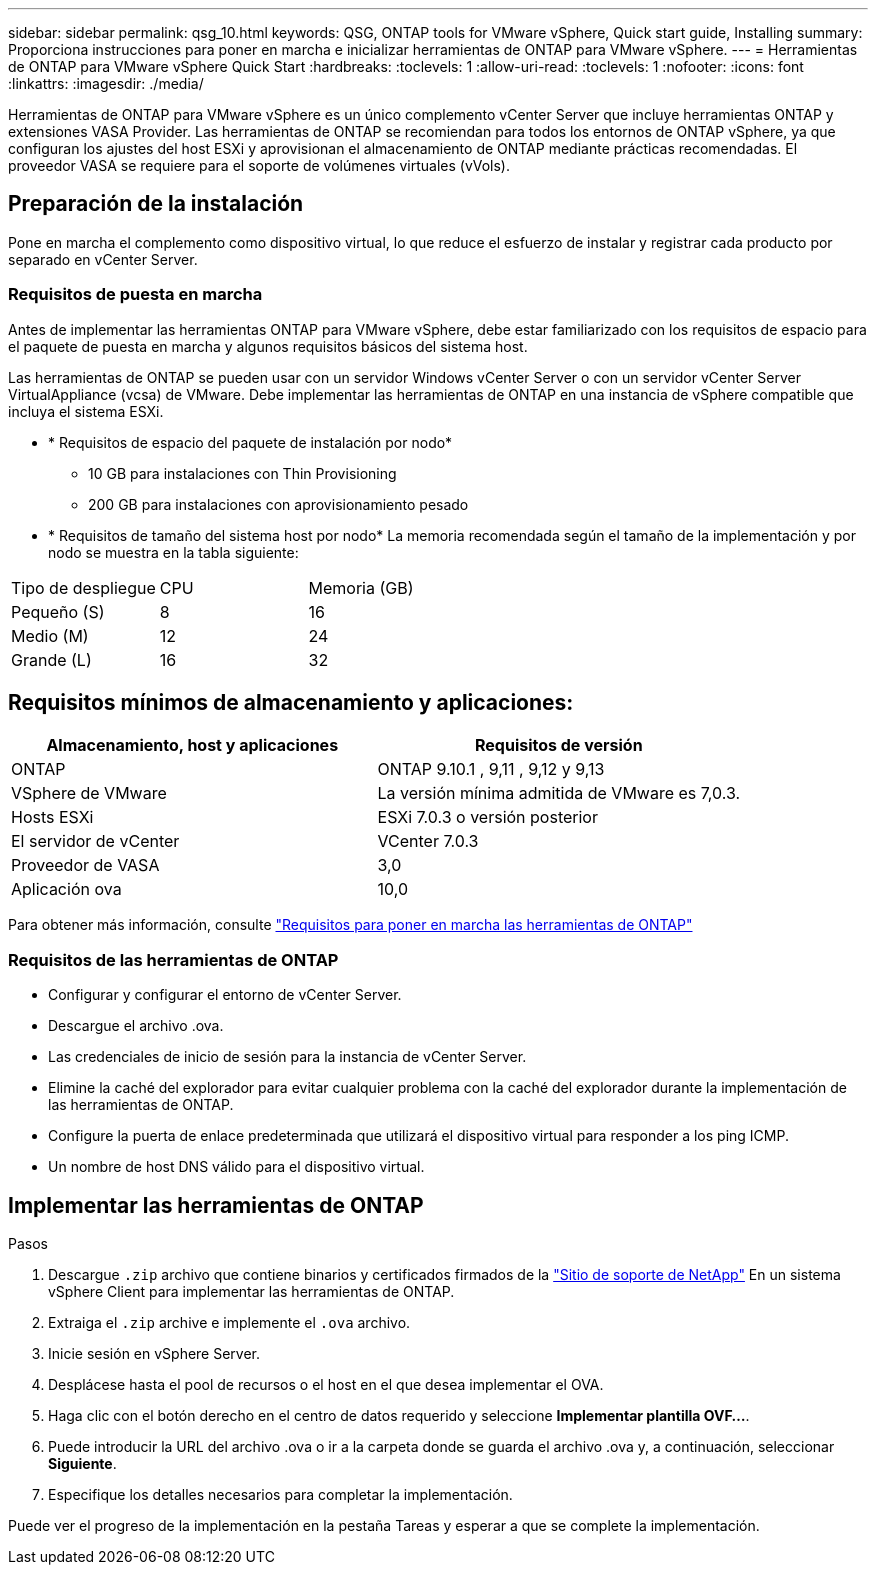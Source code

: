 ---
sidebar: sidebar 
permalink: qsg_10.html 
keywords: QSG, ONTAP tools for VMware vSphere, Quick start guide, Installing 
summary: Proporciona instrucciones para poner en marcha e inicializar herramientas de ONTAP para VMware vSphere. 
---
= Herramientas de ONTAP para VMware vSphere Quick Start
:hardbreaks:
:toclevels: 1
:allow-uri-read: 
:toclevels: 1
:nofooter: 
:icons: font
:linkattrs: 
:imagesdir: ./media/


[role="lead"]
Herramientas de ONTAP para VMware vSphere es un único complemento vCenter Server que incluye herramientas ONTAP y extensiones VASA Provider. Las herramientas de ONTAP se recomiendan para todos los entornos de ONTAP vSphere, ya que configuran los ajustes del host ESXi y aprovisionan el almacenamiento de ONTAP mediante prácticas recomendadas. El proveedor VASA se requiere para el soporte de volúmenes virtuales (vVols).



== Preparación de la instalación

Pone en marcha el complemento como dispositivo virtual, lo que reduce el esfuerzo de instalar y registrar cada producto por separado en vCenter Server.



=== Requisitos de puesta en marcha

Antes de implementar las herramientas ONTAP para VMware vSphere, debe estar familiarizado con los requisitos de espacio para el paquete de puesta en marcha y algunos requisitos básicos del sistema host.

Las herramientas de ONTAP se pueden usar con un servidor Windows vCenter Server o con un servidor vCenter Server VirtualAppliance (vcsa) de VMware. Debe implementar las herramientas de ONTAP en una instancia de vSphere compatible que incluya el sistema ESXi.

* * Requisitos de espacio del paquete de instalación por nodo*
+
** 10 GB para instalaciones con Thin Provisioning
** 200 GB para instalaciones con aprovisionamiento pesado


* * Requisitos de tamaño del sistema host por nodo*
La memoria recomendada según el tamaño de la implementación y por nodo se muestra en la tabla siguiente:


|===


| Tipo de despliegue | CPU | Memoria (GB) 


| Pequeño (S) | 8 | 16 


| Medio (M) | 12 | 24 


| Grande (L) | 16 | 32 
|===


== Requisitos mínimos de almacenamiento y aplicaciones:

|===
| Almacenamiento, host y aplicaciones | Requisitos de versión 


| ONTAP | ONTAP 9.10.1 , 9,11 , 9,12 y 9,13 


| VSphere de VMware | La versión mínima admitida de VMware es 7,0.3. 


| Hosts ESXi | ESXi 7.0.3 o versión posterior 


| El servidor de vCenter | VCenter 7.0.3 


| Proveedor de VASA | 3,0 


| Aplicación ova | 10,0 
|===
Para obtener más información, consulte link:../deploy/concept_space_and_sizing_requirements_for_ontap_tools_for_vmware_vsphere.html["Requisitos para poner en marcha las herramientas de ONTAP"]



=== Requisitos de las herramientas de ONTAP

* Configurar y configurar el entorno de vCenter Server.
* Descargue el archivo .ova.
* Las credenciales de inicio de sesión para la instancia de vCenter Server.
* Elimine la caché del explorador para evitar cualquier problema con la caché del explorador durante la implementación de las herramientas de ONTAP.
* Configure la puerta de enlace predeterminada que utilizará el dispositivo virtual para responder a los ping ICMP.
* Un nombre de host DNS válido para el dispositivo virtual.




== Implementar las herramientas de ONTAP

.Pasos
. Descargue `.zip` archivo que contiene binarios y certificados firmados de la https://mysupport.netapp.com/site/products/all/details/otv/downloads-tab["Sitio de soporte de NetApp"^] En un sistema vSphere Client para implementar las herramientas de ONTAP.
. Extraiga el `.zip` archive e implemente el `.ova` archivo.
. Inicie sesión en vSphere Server.
. Desplácese hasta el pool de recursos o el host en el que desea implementar el OVA.
. Haga clic con el botón derecho en el centro de datos requerido y seleccione *Implementar plantilla OVF...*.
. Puede introducir la URL del archivo .ova o ir a la carpeta donde se guarda el archivo .ova y, a continuación, seleccionar *Siguiente*.
. Especifique los detalles necesarios para completar la implementación.


Puede ver el progreso de la implementación en la pestaña Tareas y esperar a que se complete la implementación.
